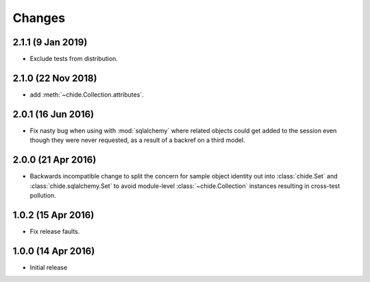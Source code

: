 Changes
=======

2.1.1 (9 Jan 2019)
-------------------

-  Exclude tests from distribution.

2.1.0 (22 Nov 2018)
-------------------

-  add :meth:`~chide.Collection.attributes`.

2.0.1 (16 Jun 2016)
-------------------

- Fix nasty bug when using with :mod:`sqlalchemy` where related objects could get
  added to the session even though they were never requested, as a result of
  a backref on a third model.

2.0.0 (21 Apr 2016)
-------------------

- Backwards incompatible change to split the concern for sample object
  identity out into :class:`chide.Set` and :class:`chide.sqlalchemy.Set`
  to avoid module-level :class:`~chide.Collection` instances resulting
  in cross-test pollution.

1.0.2 (15 Apr 2016)
-------------------

- Fix release faults.

1.0.0 (14 Apr 2016)
-------------------

- Initial release
